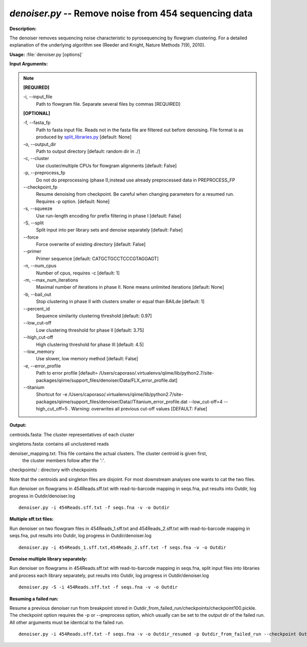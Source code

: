 .. _denoiser:

.. index:: denoiser.py

*denoiser.py* -- Remove noise from  454 sequencing data
^^^^^^^^^^^^^^^^^^^^^^^^^^^^^^^^^^^^^^^^^^^^^^^^^^^^^^^^^^^^^^^^^^^^^^^^^^^^^^^^^^^^^^^^^^^^^^^^^^^^^^^^^^^^^^^^^^^^^^^^^^^^^^^^^^^^^^^^^^^^^^^^^^^^^^^^^^^^^^^^^^^^^^^^^^^^^^^^^^^^^^^^^^^^^^^^^^^^^^^^^^^^^^^^^^^^^^^^^^^^^^^^^^^^^^^^^^^^^^^^^^^^^^^^^^^^^^^^^^^^^^^^^^^^^^^^^^^^^^^^^^^^^

**Description:**

The denoiser removes sequencing noise characteristic to pyrosequencing by flowgram clustering. For a detailed explanation of the underlying algorithm see (Reeder and Knight, Nature Methods 7(9), 2010).


**Usage:** :file:`denoiser.py [options]`

**Input Arguments:**

.. note::

	
	**[REQUIRED]**
		
	-i, `-`-input_file
		Path to flowgram file. Separate several files by commas [REQUIRED]
	
	**[OPTIONAL]**
		
	-f, `-`-fasta_fp
		Path to fasta input file. Reads not in the fasta file are filtered out before denoising. File format is as produced by `split_libraries.py <./split_libraries.html>`_ [default: None]
	-o, `-`-output_dir
		Path to output directory [default: random dir in ./]
	-c, `-`-cluster
		Use cluster/multiple CPUs for flowgram alignments [default: False]
	-p, `-`-preprocess_fp
		Do not do preprocessing (phase I),instead use already preprocessed data in PREPROCESS_FP
	`-`-checkpoint_fp
		Resume denoising from checkpoint. Be careful when changing parameters for a resumed run. Requires -p option.  [default: None]
	-s, `-`-squeeze
		Use run-length encoding for prefix filtering in phase I [default: False]
	-S, `-`-split
		Split input into per library sets and denoise separately [default: False]
	`-`-force
		Force overwrite of existing directory [default: False]
	`-`-primer
		Primer sequence [default: CATGCTGCCTCCCGTAGGAGT]
	-n, `-`-num_cpus
		Number of cpus, requires -c [default: 1]
	-m, `-`-max_num_iterations
		Maximal number of iterations in phase II. None means unlimited iterations [default: None]
	-b, `-`-bail_out
		Stop clustering in phase II with clusters smaller or equal than BAILde [default: 1]
	`-`-percent_id
		Sequence similarity clustering threshold [default: 0.97]
	`-`-low_cut-off
		Low clustering threshold for phase II [default: 3.75]
	`-`-high_cut-off
		High clustering threshold for phase III [default: 4.5]
	`-`-low_memory
		Use slower, low memory method [default: False]
	-e, `-`-error_profile
		Path to error profile [default= /Users/caporaso/.virtualenvs/qiime/lib/python2.7/site-packages/qiime/support_files/denoiser/Data/FLX_error_profile.dat]
	`-`-titanium
		Shortcut for -e /Users/caporaso/.virtualenvs/qiime/lib/python2.7/site-packages/qiime/support_files/denoiser/Data//Titanium_error_profile.dat --low_cut-off=4 --high_cut_off=5 . Warning: overwrites all previous cut-off values [DEFAULT: False]


**Output:**



centroids.fasta: The cluster representatives of each cluster

singletons.fasta: contains all unclustered reads

denoiser_mapping.txt: This file contains the actual clusters. The cluster centroid is given first,
                    the cluster members follow after the ':'.   

checkpoints/ : directory with checkpoints

Note that the centroids and singleton files are disjoint. For most downstream analyses one wants to cat the two files.



Run denoiser on flowgrams in 454Reads.sff.txt with read-to-barcode mapping in seqs.fna,
put results into Outdir, log progress in Outdir/denoiser.log

::

	denoiser.py -i 454Reads.sff.txt -f seqs.fna -v -o Outdir

**Multiple sff.txt files:**

Run denoiser on two flowgram files in 454Reads_1.sff.txt and 454Reads_2.sff.txt
with read-to-barcode mapping in seqs.fna, put results into Outdir,
log progress in Outdir/denoiser.log

::

	denoiser.py -i 454Reads_1.sff.txt,454Reads_2.sff.txt -f seqs.fna -v -o Outdir

**Denoise multiple library separately:**

Run denoiser on flowgrams in 454Reads.sff.txt with read-to-barcode mapping in seqs.fna,
split input files into libraries and process each library separately,
put results into Outdir, log progress in Outdir/denoiser.log

::

	denoiser.py -S -i 454Reads.sff.txt -f seqs.fna -v -o Outdir

**Resuming a failed run:**

Resume a previous denoiser run from breakpoint stored in Outdir_from_failed_run/checkpoints/checkpoint100.pickle.
The checkpoint option requires the -p or --preprocess option, which usually can be set to the output dir of the failed run. 
All other arguments must be identical to the failed run.

::

	denoiser.py -i 454Reads.sff.txt -f seqs.fna -v -o Outdir_resumed -p Outdir_from_failed_run --checkpoint Outdir_from_failed_run/checkpoints/checkpoint100.pickle


